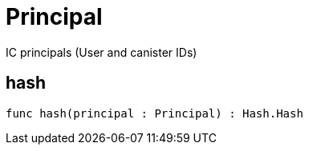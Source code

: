[[module.Principal]]
= Principal

IC principals (User and canister IDs)

[[value.hash]]
== hash



[source,motoko]
----
func hash(principal : Principal) : Hash.Hash
----

